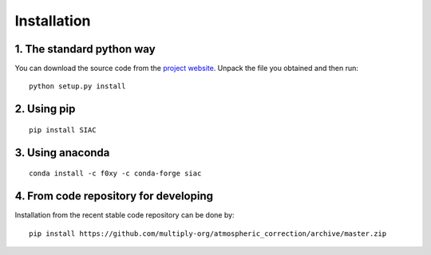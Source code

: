 Installation
=============

1. The standard python way
--------------------------
You can download the source code from the `project website <https://github.com/multiply-org/atmospheric_correction>`_. Unpack the file you obtained and then run::

    python setup.py install

2. Using pip
--------------
::

    pip install SIAC

3. Using anaconda
-----------------
::  

  conda install -c f0xy -c conda-forge siac

4. From code repository for developing
--------------------------------------

Installation from the recent stable code repository can be done by::

    pip install https://github.com/multiply-org/atmospheric_correction/archive/master.zip
